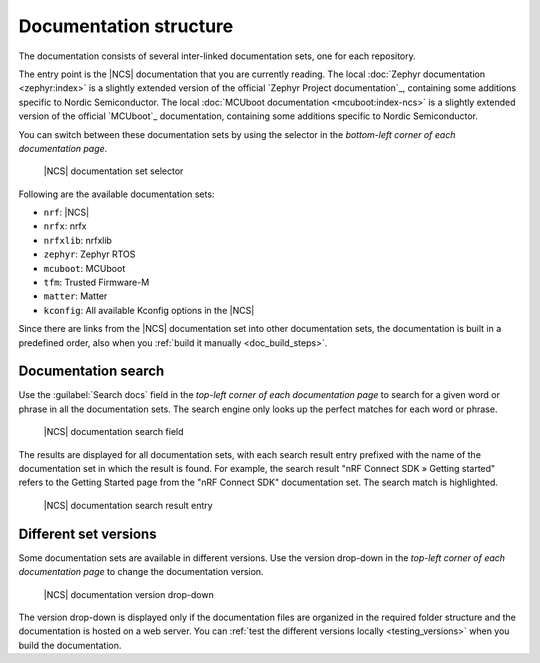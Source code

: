 .. _doc_structure:
.. _documentation_sets:

Documentation structure
#######################

.. doc_structure_start

The documentation consists of several inter-linked documentation sets, one for each repository.

The entry point is the |NCS| documentation that you are currently reading.
The local :doc:`Zephyr documentation <zephyr:index>` is a slightly extended version of the official `Zephyr Project documentation`_, containing some additions specific to Nordic Semiconductor.
The local :doc:`MCUboot documentation <mcuboot:index-ncs>` is a slightly extended version of the official `MCUboot`_ documentation, containing some additions specific to Nordic Semiconductor.

You can switch between these documentation sets by using the selector in the *bottom-left corner of each documentation page*.

.. figure:: images/switcher_docset_snipped.gif
   :alt: nRF Connect SDK documentation set selector

   |NCS| documentation set selector

.. doc_structure_end

Following are the available documentation sets:

- ``nrf``: |NCS|
- ``nrfx``: nrfx
- ``nrfxlib``: nrfxlib
- ``zephyr``: Zephyr RTOS
- ``mcuboot``: MCUboot
- ``tfm``: Trusted Firmware-M
- ``matter``: Matter
- ``kconfig``: All available Kconfig options in the |NCS|

Since there are links from the |NCS| documentation set into other documentation sets, the documentation is built in a predefined order, also when you :ref:`build it manually <doc_build_steps>`.

.. _doc_structure_search:

Documentation search
********************

Use the :guilabel:`Search docs` field in the *top-left corner of each documentation page* to search for a given word or phrase in all the documentation sets.
The search engine only looks up the perfect matches for each word or phrase.

.. figure:: images/doc_structure_search.PNG
   :alt: nRF Connect SDK documentation search field

   |NCS| documentation search field

The results are displayed for all documentation sets, with each search result entry prefixed with the name of the documentation set in which the result is found.
For example, the search result "nRF Connect SDK » Getting started" refers to the Getting Started page from the "nRF Connect SDK" documentation set.
The search match is highlighted.

.. figure:: images/doc_structure_search_results.PNG
   :alt: nRF Connect SDK documentation search result entry

   |NCS| documentation search result entry

.. _doc_structure_versions:

Different set versions
**********************

Some documentation sets are available in different versions.
Use the version drop-down in the *top-left corner of each documentation page* to change the documentation version.

.. figure:: images/switcher_version_snipped.gif
   :alt: nRF Connect SDK documentation version drop-down

   |NCS| documentation version drop-down

The version drop-down is displayed only if the documentation files are organized in the required folder structure and the documentation is hosted on a web server.
You can :ref:`test the different versions locally <testing_versions>` when you build the documentation.
